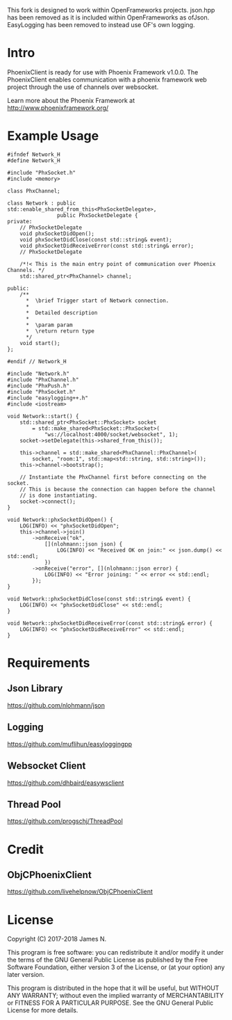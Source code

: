 This fork is designed to work within OpenFrameworks projects. json.hpp has been removed as it is included within OpenFrameworks as ofJson. EasyLogging has been removed to instead use OF's own logging.


* Intro
  PhoenixClient is ready for use with Phoenix Framework v1.0.0. The PhoenixClient enables communication with a phoenix framework web project through the use of channels over websocket.

  Learn more about the Phoenix Framework at http://www.phoenixframework.org/
* Example Usage
#+begin_src c++ :tangle yes
#ifndef Network_H
#define Network_H

#include "PhxSocket.h"
#include <memory>

class PhxChannel;

class Network : public std::enable_shared_from_this<PhxSocketDelegate>,
                public PhxSocketDelegate {
private:
    // PhxSocketDelegate
    void phxSocketDidOpen();
    void phxSocketDidClose(const std::string& event);
    void phxSocketDidReceiveError(const std::string& error);
    // PhxSocketDelegate

    /*!< This is the main entry point of communication over Phoenix Channels. */
    std::shared_ptr<PhxChannel> channel;

public:
    /**
      *  \brief Trigger start of Network connection.
      *
      *  Detailed description
      *
      *  \param param
      *  \return return type
      */
    void start();
};

#endif // Network_H
#+end_src

#+begin_src c++ :tangle yes
#include "Network.h"
#include "PhxChannel.h"
#include "PhxPush.h"
#include "PhxSocket.h"
#include "easylogging++.h"
#include <iostream>

void Network::start() {
    std::shared_ptr<PhxSocket::PhxSocket> socket
        = std::make_shared<PhxSocket::PhxSocket>(
            "ws://localhost:4000/socket/websocket", 1);
    socket->setDelegate(this->shared_from_this());

    this->channel = std::make_shared<PhxChannel::PhxChannel>(
        socket, "room:1", std::map<std::string, std::string>());
    this->channel->bootstrap();

    // Instantiate the PhxChannel first before connecting on the socket.
    // This is because the connection can happen before the channel
    // is done instantiating.
    socket->connect();
}

void Network::phxSocketDidOpen() {
    LOG(INFO) << "phxSocketDidOpen";
    this->channel->join()
        ->onReceive("ok",
            [](nlohmann::json json) {
                LOG(INFO) << "Received OK on join:" << json.dump() << std::endl;
            })
        ->onReceive("error", [](nlohmann::json error) {
            LOG(INFO) << "Error joining: " << error << std::endl;
        });
}

void Network::phxSocketDidClose(const std::string& event) {
    LOG(INFO) << "phxSocketDidClose" << std::endl;
}

void Network::phxSocketDidReceiveError(const std::string& error) {
    LOG(INFO) << "phxSocketDidReceiveError" << std::endl;
}
#+end_src

* Requirements
** Json Library
   https://github.com/nlohmann/json
** Logging
   https://github.com/muflihun/easyloggingpp
** Websocket Client
   https://github.com/dhbaird/easywsclient
** Thread Pool
   https://github.com/progschj/ThreadPool
* Credit
** ObjCPhoenixClient
   https://github.com/livehelpnow/ObjCPhoenixClient
* License

Copyright (C) 2017-2018 James N.

This program is free software: you can redistribute it and/or modify it under
the terms of the GNU General Public License as published by the Free Software
Foundation, either version 3 of the License, or (at your option) any later
version.

This program is distributed in the hope that it will be useful, but WITHOUT ANY
WARRANTY; without even the implied warranty of MERCHANTABILITY or FITNESS FOR A
PARTICULAR PURPOSE. See the GNU General Public License for more details.


